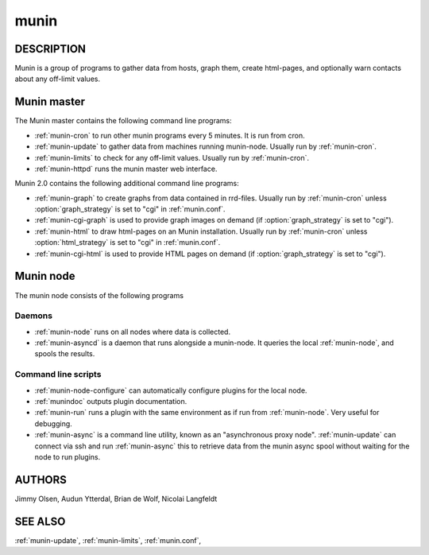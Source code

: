 .. _munin:

.. program:: munin

=======
 munin
=======

DESCRIPTION
===========

Munin is a group of programs to gather data from hosts, graph them,
create html-pages, and optionally warn contacts about any off-limit
values.

Munin master
============

The Munin master contains the following command line programs:

* :ref:`munin-cron` to run other munin programs every 5 minutes. It is run from cron.
* :ref:`munin-update` to gather data from machines running munin-node. Usually run by
  :ref:`munin-cron`.
* :ref:`munin-limits` to check for any off-limit values. Usually run by :ref:`munin-cron`.
* :ref:`munin-httpd` runs the munin master web interface.

Munin 2.0 contains the following additional command line programs:

* :ref:`munin-graph` to create graphs from data contained in rrd-files. Usually run by
  :ref:`munin-cron` unless :option:`graph_strategy` is set to "cgi" in :ref:`munin.conf`.
* :ref:`munin-cgi-graph` is used to provide graph images on demand (if :option:`graph_strategy` is set to "cgi").
* :ref:`munin-html` to draw html-pages on an Munin installation. Usually run by :ref:`munin-cron`
  unless :option:`html_strategy` is set to "cgi" in :ref:`munin.conf`.
* :ref:`munin-cgi-html` is used to provide HTML pages on demand (if :option:`graph_strategy` is set to "cgi").


Munin node
==========

The munin node consists of the following programs

Daemons
-------
* :ref:`munin-node` runs on all nodes where data is collected.
* :ref:`munin-asyncd` is a daemon that runs alongside a munin-node. It queries the local
  :ref:`munin-node`, and spools the results.

Command line scripts
--------------------

* :ref:`munin-node-configure` can automatically configure plugins for the local node.
* :ref:`munindoc` outputs plugin documentation.
* :ref:`munin-run` runs a plugin with the same environment as if run from :ref:`munin-node`. Very
  useful for debugging.
* :ref:`munin-async` is a command line utility, known as an "asynchronous proxy node".
  :ref:`munin-update` can connect via ssh and run :ref:`munin-async` this to retrieve data from the
  munin async spool without waiting for the node to run plugins.

AUTHORS
=======

Jimmy Olsen, Audun Ytterdal, Brian de Wolf, Nicolai Langfeldt

SEE ALSO
========

:ref:`munin-update`, :ref:`munin-limits`, :ref:`munin.conf`,

